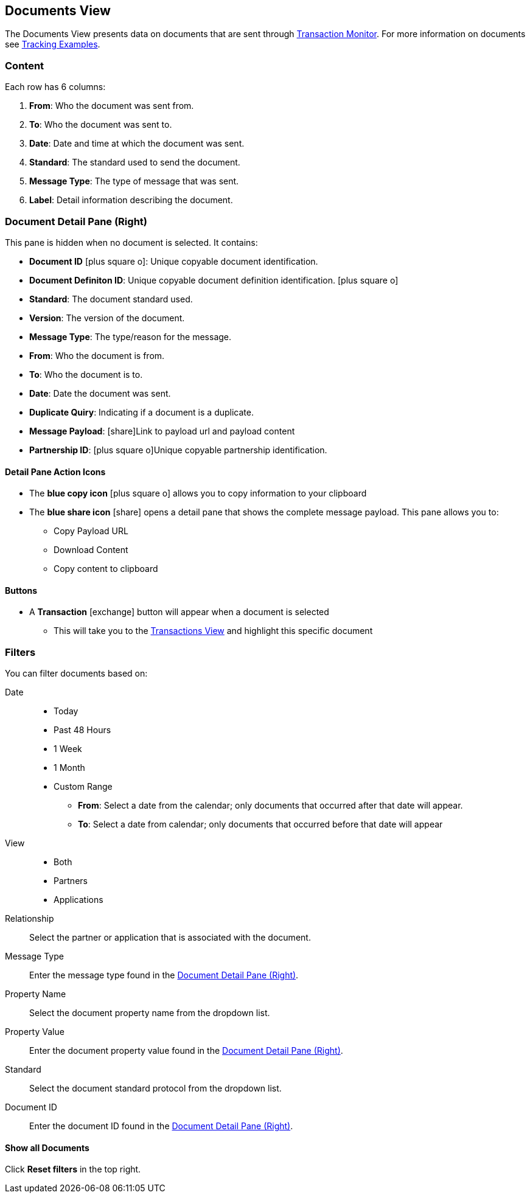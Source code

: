 == Documents View
:icons: font
The Documents View presents data on documents that are sent through xref:transaction-monitoring.adoc[Transaction Monitor].
For more information on documents see xref:tracking-examples.adoc#tracking-documents[Tracking Examples].


=== Content
Each row has 6 columns:

. *From*: Who the document was sent from.

. *To*: Who the document was sent to.

. *Date*: Date and time at which the document was sent.

. *Standard*: The standard used to send the document.

. *Message Type*: The type of message that was sent.

. *Label*: Detail information describing the document.

=== Document Detail Pane (Right)
This pane is hidden when no document is selected. It contains:

* *Document ID* icon:plus-square-o[role="blue"]: Unique copyable document identification.
* *Document Definiton ID*: Unique copyable document definition identification. icon:plus-square-o[role="blue"]
* *Standard*: The document standard used.
* *Version*: The version of the document.
* *Message Type*: The type/reason for the message.
* *From*: Who the document is from.
* *To*: Who the document is to.
* *Date*: Date the document was sent.
* *Duplicate Quiry*: Indicating if a document is a duplicate.
* *Message Payload*: icon:share[role="blue"]Link to payload url and payload content
* *Partnership ID*: icon:plus-square-o[role="blue"]Unique copyable partnership identification.

==== *Detail Pane Action Icons*

* The *blue copy icon* icon:plus-square-o[role="blue"] allows you to copy information to your clipboard
* The *blue share icon* icon:share[role="blue"] opens a detail pane that shows the complete message payload.
This pane allows you to:
** Copy Payload URL
** Download Content
** Copy content to clipboard

==== *Buttons*
* A *Transaction* icon:exchange[] button will appear when a document is selected
** This will take you to the xref:central-pane-elements#transactions-view[Transactions View] and highlight this specific document

=== Filters
You can filter documents based on:

Date::
* Today
* Past 48 Hours
* 1 Week
* 1 Month
* Custom Range
** *From*: Select a date from the calendar; only documents that occurred after that date will appear.
** *To*: Select a date from calendar; only documents that occurred before that date will appear

View::
* Both
* Partners
* Applications

Relationship:: Select the partner or application that is associated with the document.
Message Type:: Enter the message type found in the <<Document Detail Pane (Right)>>.
Property Name:: Select the document property name from the dropdown list.
Property Value:: Enter the document property value found in the <<Document Detail Pane (Right)>>.
Standard:: Select the document standard protocol from the dropdown list.
Document ID:: Enter the document ID found in the <<Document Detail Pane (Right)>>.

==== *Show all Documents*
Click [blue]#*Reset filters*# in the top right.
